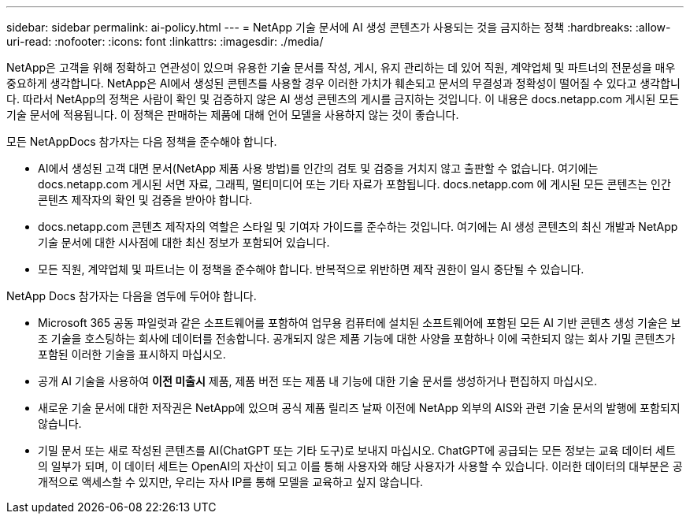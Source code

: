 ---
sidebar: sidebar 
permalink: ai-policy.html 
---
= NetApp 기술 문서에 AI 생성 콘텐츠가 사용되는 것을 금지하는 정책
:hardbreaks:
:allow-uri-read: 
:nofooter: 
:icons: font
:linkattrs: 
:imagesdir: ./media/


[role="lead"]
NetApp은 고객을 위해 정확하고 연관성이 있으며 유용한 기술 문서를 작성, 게시, 유지 관리하는 데 있어 직원, 계약업체 및 파트너의 전문성을 매우 중요하게 생각합니다. NetApp은 AI에서 생성된 콘텐츠를 사용할 경우 이러한 가치가 훼손되고 문서의 무결성과 정확성이 떨어질 수 있다고 생각합니다. 따라서 NetApp의 정책은 사람이 확인 및 검증하지 않은 AI 생성 콘텐츠의 게시를 금지하는 것입니다. 이 내용은 docs.netapp.com 게시된 모든 기술 문서에 적용됩니다. 이 정책은 판매하는 제품에 대해 언어 모델을 사용하지 않는 것이 좋습니다.

모든 NetAppDocs 참가자는 다음 정책을 준수해야 합니다.

* AI에서 생성된 고객 대면 문서(NetApp 제품 사용 방법)를 인간의 검토 및 검증을 거치지 않고 출판할 수 없습니다. 여기에는 docs.netapp.com 게시된 서면 자료, 그래픽, 멀티미디어 또는 기타 자료가 포함됩니다. docs.netapp.com 에 게시된 모든 콘텐츠는 인간 콘텐츠 제작자의 확인 및 검증을 받아야 합니다.
* docs.netapp.com 콘텐츠 제작자의 역할은 스타일 및 기여자 가이드를 준수하는 것입니다. 여기에는 AI 생성 콘텐츠의 최신 개발과 NetApp 기술 문서에 대한 시사점에 대한 최신 정보가 포함되어 있습니다.
* 모든 직원, 계약업체 및 파트너는 이 정책을 준수해야 합니다. 반복적으로 위반하면 제작 권한이 일시 중단될 수 있습니다.


NetApp Docs 참가자는 다음을 염두에 두어야 합니다.

* Microsoft 365 공동 파일럿과 같은 소프트웨어를 포함하여 업무용 컴퓨터에 설치된 소프트웨어에 포함된 모든 AI 기반 콘텐츠 생성 기술은 보조 기술을 호스팅하는 회사에 데이터를 전송합니다. 공개되지 않은 제품 기능에 대한 사양을 포함하나 이에 국한되지 않는 회사 기밀 콘텐츠가 포함된 이러한 기술을 표시하지 마십시오.
* 공개 AI 기술을 사용하여 **이전 미출시** 제품, 제품 버전 또는 제품 내 기능에 대한 기술 문서를 생성하거나 편집하지 마십시오.
* 새로운 기술 문서에 대한 저작권은 NetApp에 있으며 공식 제품 릴리즈 날짜 이전에 NetApp 외부의 AIS와 관련 기술 문서의 발행에 포함되지 않습니다.
* 기밀 문서 또는 새로 작성된 콘텐츠를 AI(ChatGPT 또는 기타 도구)로 보내지 마십시오. ChatGPT에 공급되는 모든 정보는 교육 데이터 세트의 일부가 되며, 이 데이터 세트는 OpenAI의 자산이 되고 이를 통해 사용자와 해당 사용자가 사용할 수 있습니다. 이러한 데이터의 대부분은 공개적으로 액세스할 수 있지만, 우리는 자사 IP를 통해 모델을 교육하고 싶지 않습니다.

